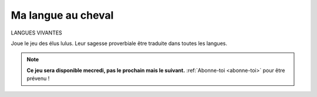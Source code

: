 Ma langue au cheval
-------------------

LANGUES VIVANTES

Joue le jeu des élus lulus. Leur sagesse proverbiale être traduite dans toutes les langues.


.. note::

        **Ce jeu sera disponible mecredi, pas le prochain mais le suivant.** :ref:`Abonne-toi <abonne-toi>` pour être
        prévenu !

.. ........................................................................;;

        **"L'argent ne se trouve pas sous les sabots d'un cheval"**  -- élus lulu

    Traduit ce joli dicton dans autant de langues que tu pourras le faire (à cheval ou pas).

    ..  figure:: meylan/meylan-ma-langue-au-cheval.png
        :align: center

        C'est comme chercher le cheval à trois pates...

    Tu donne ta langue au cheval ?  Pas grave. Rappele toi, il n'y a pas de règles quand
    tu fait le jeux du promoteur. Tu peux demander de l'aide à tes amis, à ton cheval,
    ou aux élus lulus. Tu peux les concerter, pas de soucis. C'est juste les habitants
    grognones, les gnangnans et les voisins zinzins qu'il ne faut pas concerter. Et puis
    t'es pas obligé de savoir parlé, tu peux faire faire des traductions maux à maux,
    utiliser google translate, etc.


    Q1. Liz taylor is rich
    ''''''''''''''''''''''

    En anglais

    ..  admonition:: Réponse
        :class: toggle

        ::

            L'argent ne se trouve pas sous les sabots d'un cheval

            no silver in horeshoes (except for lucky cowboys)

    Q2. Comme un cheval espagnol.
    '''''''''''''''''''''''''''''

    En epagnol

    ..  admonition:: Réponse
        :class: toggle

        ::

            L'argent ne se trouve pas sous les sabots d'un cheval

            El argentino no busca borrachos en los pasos de un caballero

    ... A CONTINUER